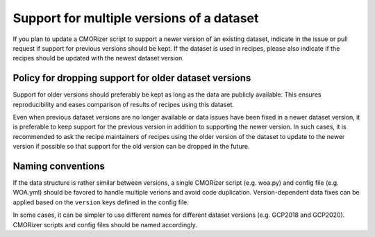.. _dataset-versions:

Support for multiple versions of a dataset
******************************************

If you plan to update a CMORizer script to support a newer version of an existing dataset,
indicate in the issue or pull request if support for previous versions should be kept.
If the dataset is used in recipes, please also indicate if the recipes should be updated with
the newest dataset version.

Policy for dropping support for older dataset versions
======================================================

Support for older versions should preferably be kept as long as the data are publicly available.
This ensures reproducibility and eases comparison of results of recipes using this dataset.

Even when previous dataset versions are no longer available or data issues have been fixed in a newer
dataset version, it is preferable to keep support for the previous version in addition to supporting the newer version. In such cases, it is recommended to ask the recipe maintainers of recipes using the older version of the dataset to update to the newer version if possible so that support for the old version can be dropped in the future.

Naming conventions
==================

If the data structure is rather similar between versions, a single CMORizer script (e.g. woa.py)
and config file (e.g. WOA.yml) should be favored to handle multiple verions and avoid code duplication.
Version-dependent data fixes can be applied based on the ``version`` keys defined in the config file.

In some cases, it can be simpler to use different names for different dataset versions (e.g. GCP2018 and
GCP2020). CMORizer scripts and config files should be named accordingly.
